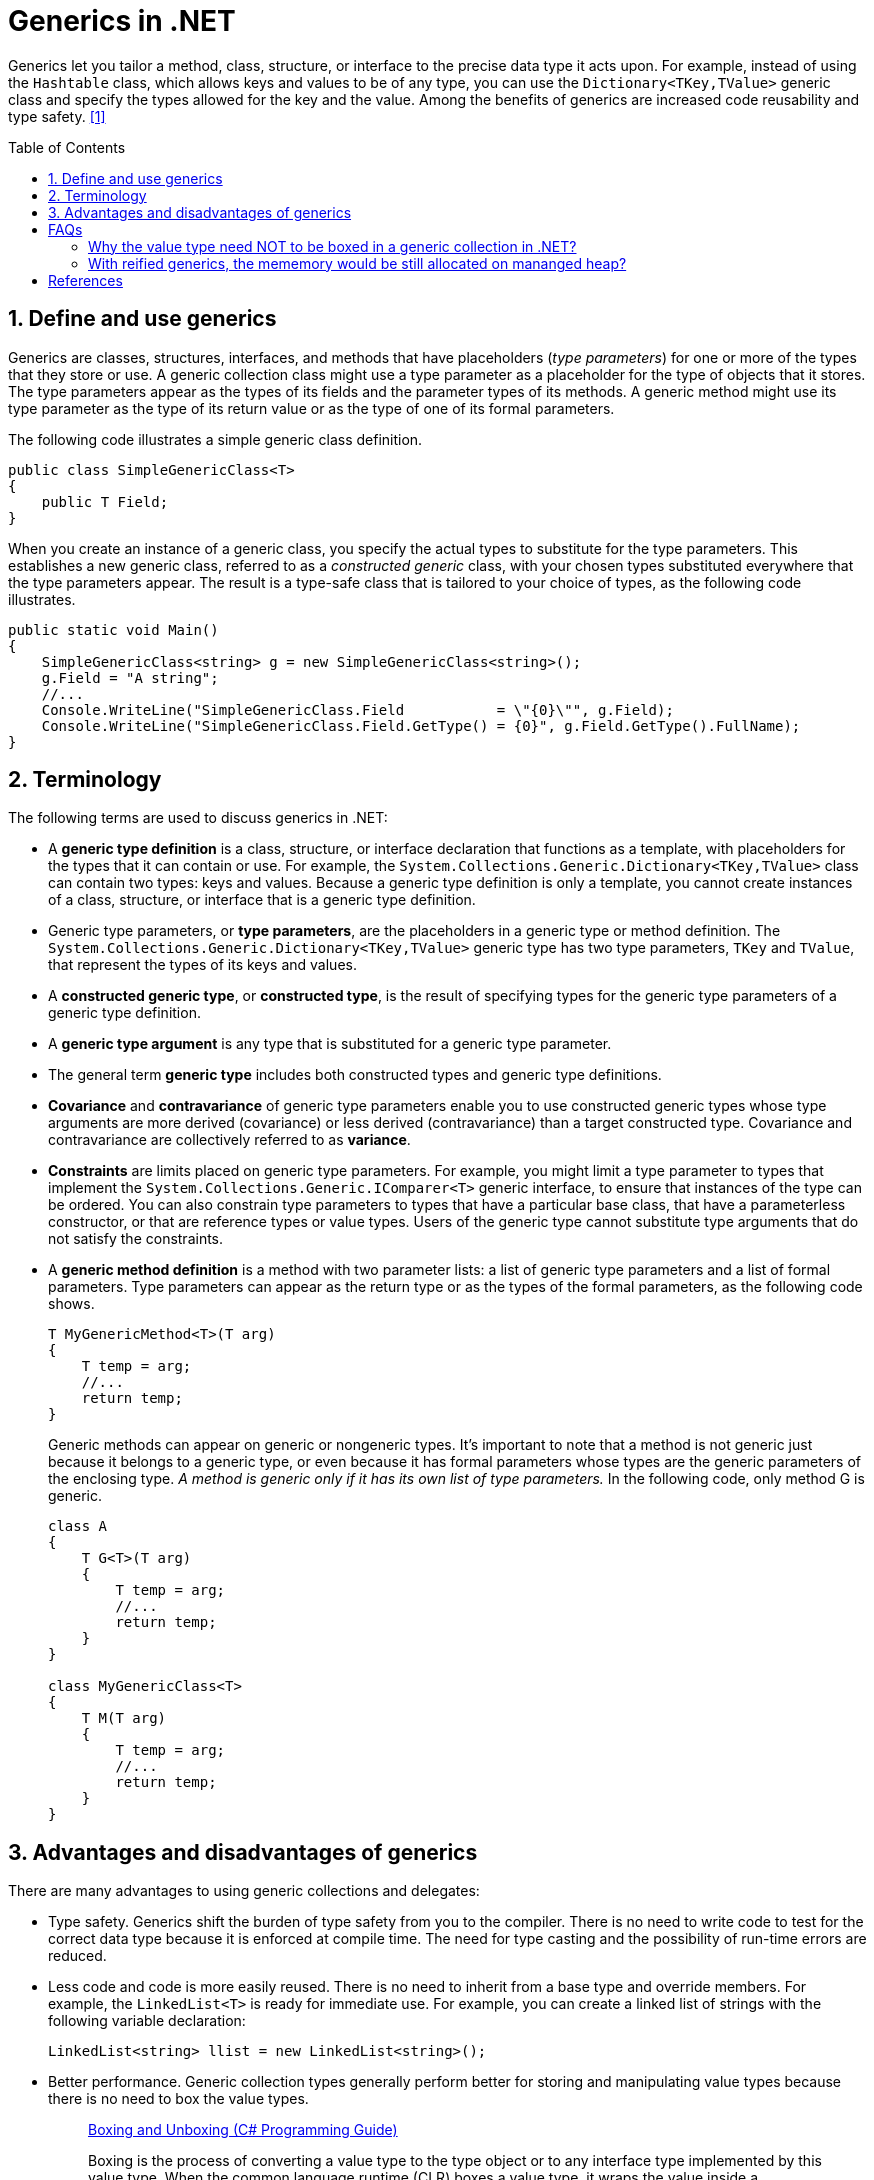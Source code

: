 = Generics in .NET
:page-layout: post
:page-categories: ['dotnet']
:page-tags: ['dotnet']
:page-date: 2023-12-26 14:28:58 +0800
:page-revdate: 2023-12-26 14:28:58 +0800
:toc: preamble
:toclevels: 4
:sectnums:
:sectnumlevels: 4

Generics let you tailor a method, class, structure, or interface to the precise data type it acts upon. For example, instead of using the `Hashtable` class, which allows keys and values to be of any type, you can use the `Dictionary<TKey,TValue>` generic class and specify the types allowed for the key and the value. Among the benefits of generics are increased code reusability and type safety. <<dotnet-standard-generics>>

== Define and use generics

Generics are classes, structures, interfaces, and methods that have placeholders (_type parameters_) for one or more of the types that they store or use. A generic collection class might use a type parameter as a placeholder for the type of objects that it stores. The type parameters appear as the types of its fields and the parameter types of its methods. A generic method might use its type parameter as the type of its return value or as the type of one of its formal parameters.

The following code illustrates a simple generic class definition.

[source,cs]
----
public class SimpleGenericClass<T>
{
    public T Field;
}
----

When you create an instance of a generic class, you specify the actual types to substitute for the type parameters. This establishes a new generic class, referred to as a _constructed generic_ class, with your chosen types substituted everywhere that the type parameters appear. The result is a type-safe class that is tailored to your choice of types, as the following code illustrates.

[source,cs]
----
public static void Main()
{
    SimpleGenericClass<string> g = new SimpleGenericClass<string>();
    g.Field = "A string";
    //...
    Console.WriteLine("SimpleGenericClass.Field           = \"{0}\"", g.Field);
    Console.WriteLine("SimpleGenericClass.Field.GetType() = {0}", g.Field.GetType().FullName);
}
----

== Terminology

The following terms are used to discuss generics in .NET:

* A *generic type definition* is a class, structure, or interface declaration that functions as a template, with placeholders for the types that it can contain or use. For example, the `System.Collections.Generic.Dictionary<TKey,TValue>` class can contain two types: keys and values. Because a generic type definition is only a template, you cannot create instances of a class, structure, or interface that is a generic type definition.

* Generic type parameters, or *type parameters*, are the placeholders in a generic type or method definition. The `System.Collections.Generic.Dictionary<TKey,TValue>` generic type has two type parameters, `TKey` and `TValue`, that represent the types of its keys and values.

* A *constructed generic type*, or *constructed type*, is the result of specifying types for the generic type parameters of a generic type definition.

* A *generic type argument* is any type that is substituted for a generic type parameter.

* The general term *generic type* includes both constructed types and generic type definitions.

* *Covariance* and *contravariance* of generic type parameters enable you to use constructed generic types whose type arguments are more derived (covariance) or less derived (contravariance) than a target constructed type. Covariance and contravariance are collectively referred to as *variance*.

* *Constraints* are limits placed on generic type parameters. For example, you might limit a type parameter to types that implement the `System.Collections.Generic.IComparer<T>` generic interface, to ensure that instances of the type can be ordered. You can also constrain type parameters to types that have a particular base class, that have a parameterless constructor, or that are reference types or value types. Users of the generic type cannot substitute type arguments that do not satisfy the constraints.

* A *generic method definition* is a method with two parameter lists: a list of generic type parameters and a list of formal parameters. Type parameters can appear as the return type or as the types of the formal parameters, as the following code shows.
+
[source,cs]
----
T MyGenericMethod<T>(T arg)
{
    T temp = arg;
    //...
    return temp;
}
----
+
Generic methods can appear on generic or nongeneric types. It's important to note that a method is not generic just because it belongs to a generic type, or even because it has formal parameters whose types are the generic parameters of the enclosing type. _A method is generic only if it has its own list of type parameters._ In the following code, only method G is generic.
+
[source,cs]
----
class A
{
    T G<T>(T arg)
    {
        T temp = arg;
        //...
        return temp;
    }
}

class MyGenericClass<T>
{
    T M(T arg)
    {
        T temp = arg;
        //...
        return temp;
    }
}
----

== Advantages and disadvantages of generics

There are many advantages to using generic collections and delegates:

* Type safety. Generics shift the burden of type safety from you to the compiler. There is no need to write code to test for the correct data type because it is enforced at compile time. The need for type casting and the possibility of run-time errors are reduced.

* Less code and code is more easily reused. There is no need to inherit from a base type and override members. For example, the `LinkedList<T>` is ready for immediate use. For example, you can create a linked list of strings with the following variable declaration:
+
[source,cs]
----
LinkedList<string> llist = new LinkedList<string>();
----

* Better performance. Generic collection types generally perform better for storing and manipulating value types because there is no need to box the value types.
+
> https://learn.microsoft.com/en-us/dotnet/csharp/programming-guide/types/boxing-and-unboxing[Boxing and Unboxing (C# Programming Guide)]
>
> Boxing is the process of converting a value type to the type object or to any interface type implemented by this value type. When the common language runtime (CLR) boxes a value type, it wraps the value inside a `System.Object` instance and stores it on the _managed heap_. Unboxing extracts the value type from the object. Boxing is implicit; unboxing is explicit. The concept of boxing and unboxing underlies the C# unified view of the type system in which a value of any type can be treated as an object.

* Generic delegates enable type-safe callbacks without the need to create multiple delegate classes. For example, the `Predicate<T>` generic delegate allows you to create a method that implements your own search criteria for a particular type and to use your method with methods of the `Array` type such as `Find`, `FindLast`, and `FindAll`.

* Generics streamline dynamically generated code. When you use generics with dynamically generated code you do not need to generate the type. This increases the number of scenarios in which you can use lightweight dynamic methods instead of generating entire assemblies.

The following are some limitations of generics:

* Generic types can be derived from most base classes, such as `MarshalByRefObject` (and constraints can be used to require that generic type parameters derive from base classes like `MarshalByRefObject`). However, .NET does not support context-bound generic types. A generic type can be derived from `ContextBoundObject`, but trying to create an instance of that type causes a `TypeLoadException`.

* Enumerations cannot have generic type parameters. An enumeration can be generic only incidentally (for example, because it is nested in a generic type that is defined using Visual Basic, C#, or C++).

* Lightweight dynamic methods cannot be generic.
+
In Visual Basic, C#, and C++, a nested type that is enclosed in a generic type cannot be instantiated unless types have been assigned to the type parameters of all enclosing types. Another way of saying this is that in reflection, a nested type that is defined using these languages includes the type parameters of all its enclosing types. This allows the type parameters of enclosing types to be used in the member definitions of a nested type.

[apendix]
== FAQs

=== Why the value type need NOT to be boxed in a generic collection in .NET?

[TIP]
====
+++>+++ Why the value type need NOT to be boxed in a generic collection in .NET?

+++*+++ In .NET, boxing is the process of converting a value type to a reference type, this involves creating a new object on the heap and copying the value into the new object. Unboxing is the reverse process, which can be costly in terms of performance.

When using a generic collection, like `List<T>`, there's no need to box the value types because generics are type-safe and can hold any type of data without converting them to an object.

Generics in .NET use a mechanism called 'reified generics', which means that the system knows the actual types a generic class was instantiated with, even at runtime. It uses this information to directly allocate and deallocate memory for the values in the collection, avoiding the need to box and unbox value types.

That's one of the key benefits of utilizing generics in .NET: they allow you to enforce type safety without incurring the performance cost of boxing and unboxing for value types.
====

=== With reified generics, the mememory would be still allocated on mananged heap?

[TIP]
====
+++>+++ With reified generics, the mememory would be still allocated on mananged heap?

+++*+++ Yes, the memory for any object, including those constructed using generic types, is still allocated on the managed heap in .NET. However, the point of difference lies in how these objects are managed.

With reference types, an object is created on the heap and a reference to this object is used to access it. Value types, on the other hand, hold their value directly. When value types are used in a generic collection, a consecutive block of memory is allocated on the heap for the collection to store the actual values directly rather than references to the values. This optimization contributes to both the performance speed and reduction of pressure on the garbage collector.

The mechanism 'reified generics' helps to keep the information about the specific type that a generic type was instantiated with, and this helps in efficient memory allocation and type safety at runtime.
====

[bibliography]
== References

* [[[dotnet-standard-generics,1]]] https://learn.microsoft.com/en-us/dotnet/standard/generics/
